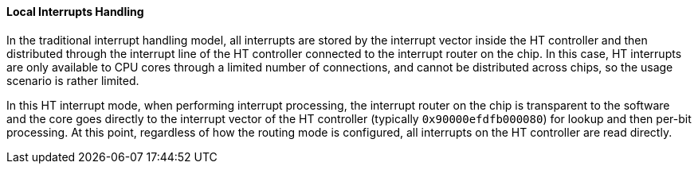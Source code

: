[[local-interrupts-handling]]
==== Local Interrupts Handling

In the traditional interrupt handling model, all interrupts are stored by the interrupt vector inside the HT controller and then distributed through the interrupt line of the HT controller connected to the interrupt router on the chip.
In this case, HT interrupts are only available to CPU cores through a limited number of connections, and cannot be distributed across chips, so the usage scenario is rather limited.

In this HT interrupt mode, when performing interrupt processing, the interrupt router on the chip is transparent to the software and the core goes directly to the interrupt vector of the HT controller (typically `0x90000efdfb000080`) for lookup and then per-bit processing.
At this point, regardless of how the routing mode is configured, all interrupts on the HT controller are read directly.
